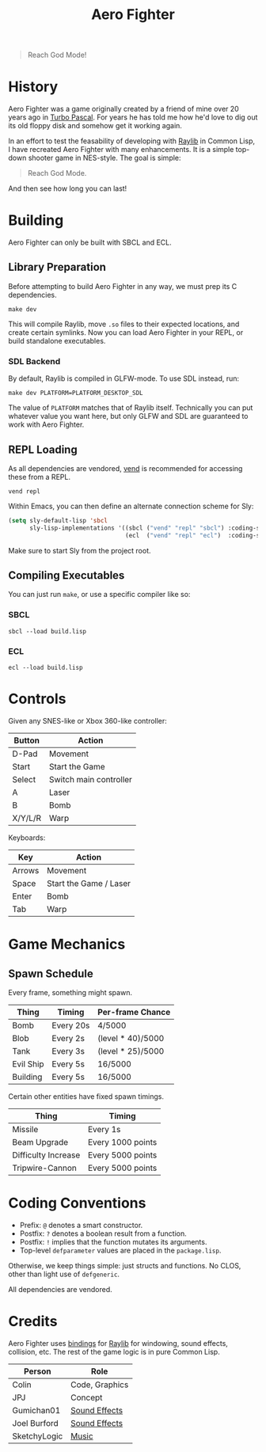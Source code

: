 #+title: Aero Fighter

[[file:screenshot.png]]

#+begin_quote
Reach God Mode!
#+end_quote

* Table of Contents :TOC_5_gh:noexport:
- [[#history][History]]
- [[#building][Building]]
  - [[#library-preparation][Library Preparation]]
    - [[#sdl-backend][SDL Backend]]
  - [[#repl-loading][REPL Loading]]
  - [[#compiling-executables][Compiling Executables]]
    - [[#sbcl][SBCL]]
    - [[#ecl][ECL]]
- [[#controls][Controls]]
- [[#game-mechanics][Game Mechanics]]
  - [[#spawn-schedule][Spawn Schedule]]
- [[#coding-conventions][Coding Conventions]]
- [[#credits][Credits]]

* History

Aero Fighter was a game originally created by a friend of mine over 20 years ago
in [[https://en.wikipedia.org/wiki/Turbo_Pascal][Turbo Pascal]]. For years he has told me how he'd love to dig out its old
floppy disk and somehow get it working again.

In an effort to test the feasability of developing with [[https://github.com/raysan5/raylib/][Raylib]] in Common Lisp, I
have recreated Aero Fighter with many enhancements. It is a simple top-down
shooter game in NES-style. The goal is simple:

#+begin_quote
Reach God Mode.
#+end_quote

And then see how long you can last!

* Building

Aero Fighter can only be built with SBCL and ECL.

** Library Preparation

Before attempting to build Aero Fighter in any way, we must prep its C
dependencies.

#+begin_example
make dev
#+end_example

This will compile Raylib, move =.so= files to their expected locations, and create
certain symlinks. Now you can load Aero Fighter in your REPL, or build
standalone executables.

*** SDL Backend

By default, Raylib is compiled in GLFW-mode. To use SDL instead, run:

#+begin_example
make dev PLATFORM=PLATFORM_DESKTOP_SDL
#+end_example

The value of =PLATFORM= matches that of Raylib itself. Technically you can put
whatever value you want here, but only GLFW and SDL are guaranteed to work with
Aero Fighter.

** REPL Loading

As all dependencies are vendored, [[https://github.com/fosskers/vend][vend]] is recommended for accessing these from a
REPL.

#+begin_example
vend repl
#+end_example

Within Emacs, you can then define an alternate connection scheme for Sly:

#+begin_src emacs-lisp
(setq sly-default-lisp 'sbcl
      sly-lisp-implementations '((sbcl ("vend" "repl" "sbcl") :coding-system utf-8-unix)
                                 (ecl  ("vend" "repl" "ecl")  :coding-system utf-8-unix)))
#+end_src

Make sure to start Sly from the project root.

** Compiling Executables

You can just run =make=, or use a specific compiler like so:

*** SBCL

#+begin_example
sbcl --load build.lisp
#+end_example

*** ECL

#+begin_example
ecl --load build.lisp
#+end_example
* Controls

Given any SNES-like or Xbox 360-like controller:

| Button  | Action                 |
|---------+------------------------|
| D-Pad   | Movement               |
| Start   | Start the Game         |
| Select  | Switch main controller |
| A       | Laser                  |
| B       | Bomb                   |
| X/Y/L/R | Warp                   |

Keyboards:

| Key    | Action                 |
|--------+------------------------|
| Arrows | Movement               |
| Space  | Start the Game / Laser |
| Enter  | Bomb                   |
| Tab    | Warp                   |

* Game Mechanics

** Spawn Schedule

Every frame, something might spawn.

| Thing     | Timing    | Per-frame Chance  |
|-----------+-----------+-------------------|
| Bomb      | Every 20s | 4/5000            |
|-----------+-----------+-------------------|
| Blob      | Every 2s  | (level * 40)/5000 |
| Tank      | Every 3s  | (level * 25)/5000 |
| Evil Ship | Every 5s  | 16/5000           |
| Building  | Every 5s  | 16/5000           |

Certain other entities have fixed spawn timings.

| Thing               | Timing            |
|---------------------+-------------------|
| Missile             | Every 1s          |
| Beam Upgrade        | Every 1000 points |
| Difficulty Increase | Every 5000 points |
| Tripwire-Cannon     | Every 5000 points |

* Coding Conventions

- Prefix: =@= denotes a smart constructor.
- Postfix: =?= denotes a boolean result from a function.
- Postfix: =!= implies that the function mutates its arguments.
- Top-level =defparameter= values are placed in the =package.lisp=.

Otherwise, we keep things simple: just structs and functions. No CLOS, other
than light use of =defgeneric=.

All dependencies are vendored.

* Credits

Aero Fighter uses [[https://github.com/bohonghuang/claw-raylib][bindings]] for [[https://github.com/raysan5/raylib/][Raylib]] for windowing, sound effects, collision,
etc. The rest of the game logic is in pure Common Lisp.

| Person       | Role           |
|--------------+----------------|
| Colin        | Code, Graphics |
| JPJ          | Concept        |
| Gumichan01   | [[https://opengameart.org/content/laser-shot][Sound Effects]]  |
| Joel Burford | [[https://joelfrancisburford.itch.io/jrpg-8-bitchiptune-sfx-pack][Sound Effects]]  |
| SketchyLogic | [[https://opengameart.org/content/nes-shooter-music-5-tracks-3-jingles][Music]]          |


